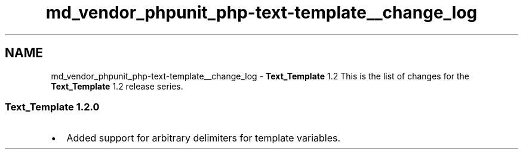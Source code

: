 .TH "md_vendor_phpunit_php-text-template__change_log" 3 "Tue Apr 14 2015" "Version 1.0" "VirtualSCADA" \" -*- nroff -*-
.ad l
.nh
.SH NAME
md_vendor_phpunit_php-text-template__change_log \- \fBText_Template\fP 1\&.2 
This is the list of changes for the \fBText_Template\fP 1\&.2 release series\&.
.PP
.SS "\fBText_Template\fP 1\&.2\&.0 "
.PP
.IP "\(bu" 2
Added support for arbitrary delimiters for template variables\&. 
.PP

